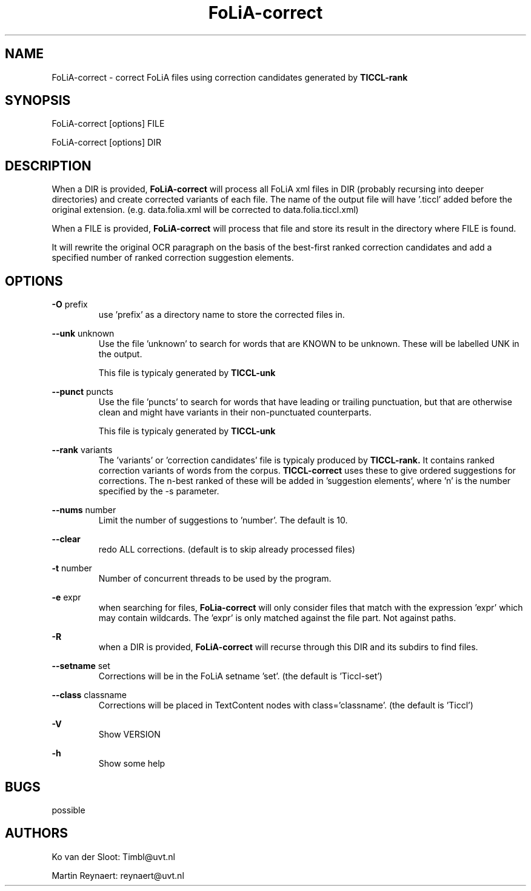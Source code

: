 .TH FoLiA-correct 1 "2014 apr 28"

.SH NAME
FoLiA-correct - correct FoLiA files using correction candidates generated by
.B TICCL-rank

.SH SYNOPSIS
FoLiA-correct [options] FILE

FoLiA-correct [options] DIR

.SH DESCRIPTION

When a DIR is provided,
.B FoLiA-correct
will process all FoLiA xml files in DIR (probably recursing into deeper
directories) and create corrected variants of each file.
The name of the output file will have '.ticcl' added before the original
extension. (e.g. data.folia.xml will be corrected to data.folia.ticcl.xml)

When a FILE is provided,
.B FoLiA-correct
will process that file and store its result in the directory where FILE is
found.

It will rewrite the original OCR paragraph on the basis of the best-first ranked correction candidates and add a specified number of ranked correction suggestion elements.

.SH OPTIONS

.B -O
prefix
.RS
use 'prefix' as a directory name to store the corrected files in.
.RE

.B --unk
unknown
.RS
Use the file 'unknown' to search for words that are KNOWN to be unknown.
These will be labelled UNK in the output.

This file is typicaly generated by
.B TICCL-unk
.RE

.B --punct
puncts
.RS
Use the file 'puncts' to search for words that have leading or trailing
punctuation, but that are otherwise clean and might have variants in their
non-punctuated counterparts.

This file is typicaly generated by
.B TICCL-unk

.RE

.B --rank
variants
.RS
The 'variants' or 'correction candidates' file is typicaly produced by
.B TICCL-rank.
It contains ranked correction variants of words from the corpus.
.B TICCL-correct
uses these to give ordered suggestions for corrections. The n-best ranked of these will be added in 'suggestion elements', where 'n' is the number specified by the -s parameter.
.RE

.B --nums
number
.RS
Limit the number of suggestions to 'number'. The default is 10.
.RE

.B --clear
.RS
redo ALL corrections. (default is to skip already processed files)
.RE

.B -t
number
.RS
Number of concurrent threads to be used by the program.
.RE

.B -e
expr
.RS
when searching for files,
.B FoLia-correct
will only consider files that match with the expression 'expr' which may
contain wildcards. The 'expr' is only matched against the file part.
Not against paths.
.RE

.B -R
.RS
when a DIR is provided,
.B FoLiA-correct
will recurse through this DIR and its subdirs to find files.
.RE

.B --setname
set
.RS
Corrections will be in the FoLiA setname 'set'. (the default is 'Ticcl-set')
.RE

.B --class
classname
.RS
Corrections will be placed in TextContent nodes with class='classname'. (the
default is 'Ticcl')
.RE

.B -V
.RS
Show VERSION
.RE

.B -h
.RS
Show some help
.RE

.SH BUGS
possible

.SH AUTHORS
Ko van der Sloot: Timbl@uvt.nl

Martin Reynaert: reynaert@uvt.nl
